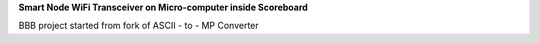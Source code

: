 **Smart Node WiFi Transceiver on Micro-computer inside Scoreboard**


.. image:: https://readthedocs.org/projects/WHHC-node/badge/?version=latest
    :target: https://WHHC-node.readthedocs.io/

BBB project started from fork of ASCII - to - MP Converter


